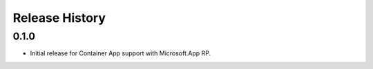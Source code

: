 .. :changelog:

Release History
===============

0.1.0
++++++
* Initial release for Container App support with Microsoft.App RP.
